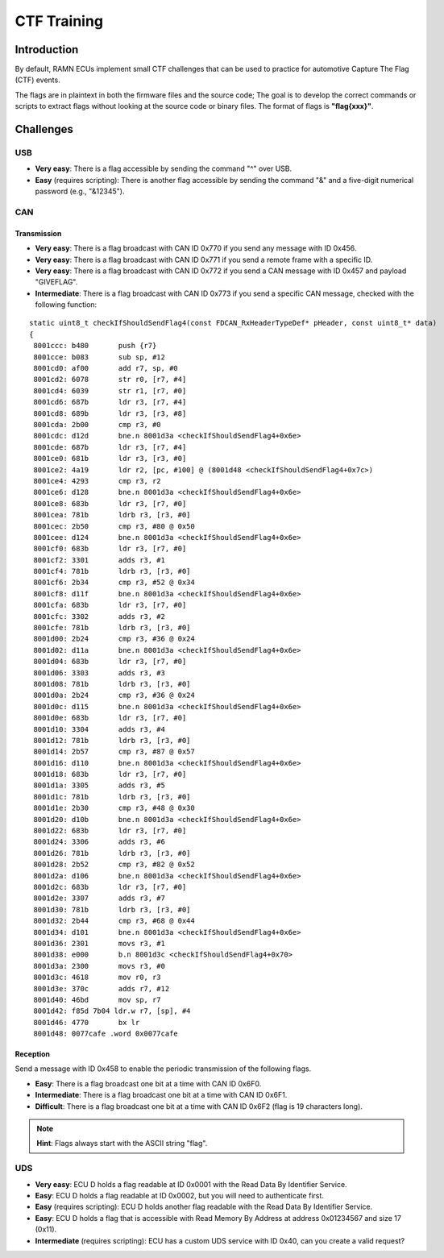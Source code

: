 .. _minictf:

CTF Training
============

Introduction
------------

By default, RAMN ECUs implement small CTF challenges that can be used to practice for automotive Capture The Flag (CTF) events.

The flags are in plaintext in both the firmware files and the source code; The goal is to develop the correct commands or scripts to extract flags without looking at the source code or binary files.
The format of flags is **"flag{xxx}"**.

Challenges
----------


USB
^^^

- **Very easy**: There is a flag accessible by sending the command "^" over USB.
- **Easy** (requires scripting): There is another flag accessible by sending the command "&" and a five-digit numerical password (e.g., "&12345").

CAN
^^^

Transmission
""""""""""""

- **Very easy**: There is a flag broadcast with CAN ID 0x770 if you send any message with ID 0x456.
- **Very easy**: There is a flag broadcast with CAN ID 0x771 if you send a remote frame with a specific ID.
- **Very easy**: There is a flag broadcast with CAN ID 0x772 if you send a CAN message with ID 0x457 and payload "GIVEFLAG".
- **Intermediate**: There is a flag broadcast with CAN ID 0x773 if you send a specific CAN message, checked with the following function:

.. parsed-literal::

    static uint8_t checkIfShouldSendFlag4(const FDCAN_RxHeaderTypeDef* pHeader, const uint8_t* data)
    {
     8001ccc: b480       push {r7}
     8001cce: b083       sub sp, #12
     8001cd0: af00       add r7, sp, #0
     8001cd2: 6078       str r0, [r7, #4]
     8001cd4: 6039       str r1, [r7, #0]
     8001cd6: 687b       ldr r3, [r7, #4]
     8001cd8: 689b       ldr r3, [r3, #8]
     8001cda: 2b00       cmp r3, #0
     8001cdc: d12d       bne.n 8001d3a <checkIfShouldSendFlag4+0x6e>
     8001cde: 687b       ldr r3, [r7, #4]
     8001ce0: 681b       ldr r3, [r3, #0]
     8001ce2: 4a19       ldr r2, [pc, #100] @ (8001d48 <checkIfShouldSendFlag4+0x7c>)
     8001ce4: 4293       cmp r3, r2
     8001ce6: d128       bne.n 8001d3a <checkIfShouldSendFlag4+0x6e>
     8001ce8: 683b       ldr r3, [r7, #0]
     8001cea: 781b       ldrb r3, [r3, #0]
     8001cec: 2b50       cmp r3, #80 @ 0x50
     8001cee: d124       bne.n 8001d3a <checkIfShouldSendFlag4+0x6e>
     8001cf0: 683b       ldr r3, [r7, #0]
     8001cf2: 3301       adds r3, #1
     8001cf4: 781b       ldrb r3, [r3, #0]
     8001cf6: 2b34       cmp r3, #52 @ 0x34
     8001cf8: d11f       bne.n 8001d3a <checkIfShouldSendFlag4+0x6e>
     8001cfa: 683b       ldr r3, [r7, #0]
     8001cfc: 3302       adds r3, #2
     8001cfe: 781b       ldrb r3, [r3, #0]
     8001d00: 2b24       cmp r3, #36 @ 0x24
     8001d02: d11a       bne.n 8001d3a <checkIfShouldSendFlag4+0x6e>
     8001d04: 683b       ldr r3, [r7, #0]
     8001d06: 3303       adds r3, #3
     8001d08: 781b       ldrb r3, [r3, #0]
     8001d0a: 2b24       cmp r3, #36 @ 0x24
     8001d0c: d115       bne.n 8001d3a <checkIfShouldSendFlag4+0x6e>
     8001d0e: 683b       ldr r3, [r7, #0]
     8001d10: 3304       adds r3, #4
     8001d12: 781b       ldrb r3, [r3, #0]
     8001d14: 2b57       cmp r3, #87 @ 0x57
     8001d16: d110       bne.n 8001d3a <checkIfShouldSendFlag4+0x6e>
     8001d18: 683b       ldr r3, [r7, #0]
     8001d1a: 3305       adds r3, #5
     8001d1c: 781b       ldrb r3, [r3, #0]
     8001d1e: 2b30       cmp r3, #48 @ 0x30
     8001d20: d10b       bne.n 8001d3a <checkIfShouldSendFlag4+0x6e>
     8001d22: 683b       ldr r3, [r7, #0]
     8001d24: 3306       adds r3, #6
     8001d26: 781b       ldrb r3, [r3, #0]
     8001d28: 2b52       cmp r3, #82 @ 0x52
     8001d2a: d106       bne.n 8001d3a <checkIfShouldSendFlag4+0x6e>
     8001d2c: 683b       ldr r3, [r7, #0]
     8001d2e: 3307       adds r3, #7
     8001d30: 781b       ldrb r3, [r3, #0]
     8001d32: 2b44       cmp r3, #68 @ 0x44
     8001d34: d101       bne.n 8001d3a <checkIfShouldSendFlag4+0x6e>
     8001d36: 2301       movs r3, #1
     8001d38: e000       b.n 8001d3c <checkIfShouldSendFlag4+0x70>
     8001d3a: 2300       movs r3, #0
     8001d3c: 4618       mov r0, r3
     8001d3e: 370c       adds r7, #12
     8001d40: 46bd       mov sp, r7
     8001d42: f85d 7b04 ldr.w r7, [sp], #4
     8001d46: 4770       bx lr
     8001d48: 0077cafe .word 0x0077cafe


Reception
"""""""""

Send a message with ID 0x458 to enable the periodic transmission of the following flags.

- **Easy**: There is a flag broadcast one bit at a time with CAN ID 0x6F0.
- **Intermediate**: There is a flag broadcast one bit at a time with CAN ID 0x6F1.
- **Difficult**: There is a flag broadcast one bit at a time with CAN ID 0x6F2 (flag is 19 characters long).

.. note::
    **Hint**: Flags always start with the ASCII string "flag".

UDS
^^^

- **Very easy**: ECU D holds a flag readable at ID 0x0001 with the Read Data By Identifier Service.
- **Easy**: ECU D holds a flag readable at ID 0x0002, but you will need to authenticate first.
- **Easy** (requires scripting): ECU D holds another flag readable with the Read Data By Identifier Service.
- **Easy**: ECU D holds a flag that is accessible with Read Memory By Address at address 0x01234567 and size 17 (0x11).
- **Intermediate** (requires scripting): ECU has a custom UDS service with ID 0x40, can you create a valid request?